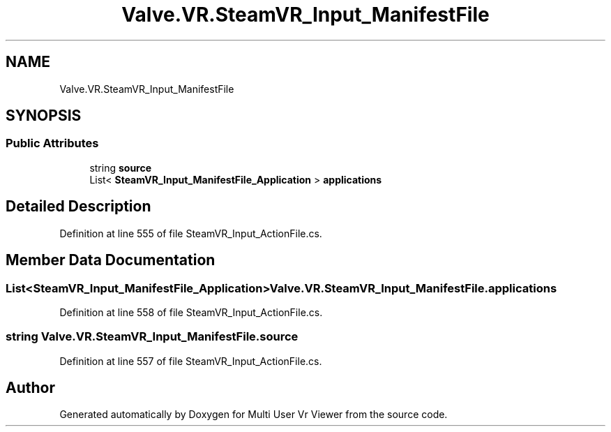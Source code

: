 .TH "Valve.VR.SteamVR_Input_ManifestFile" 3 "Sat Jul 20 2019" "Version https://github.com/Saurabhbagh/Multi-User-VR-Viewer--10th-July/" "Multi User Vr Viewer" \" -*- nroff -*-
.ad l
.nh
.SH NAME
Valve.VR.SteamVR_Input_ManifestFile
.SH SYNOPSIS
.br
.PP
.SS "Public Attributes"

.in +1c
.ti -1c
.RI "string \fBsource\fP"
.br
.ti -1c
.RI "List< \fBSteamVR_Input_ManifestFile_Application\fP > \fBapplications\fP"
.br
.in -1c
.SH "Detailed Description"
.PP 
Definition at line 555 of file SteamVR_Input_ActionFile\&.cs\&.
.SH "Member Data Documentation"
.PP 
.SS "List<\fBSteamVR_Input_ManifestFile_Application\fP> Valve\&.VR\&.SteamVR_Input_ManifestFile\&.applications"

.PP
Definition at line 558 of file SteamVR_Input_ActionFile\&.cs\&.
.SS "string Valve\&.VR\&.SteamVR_Input_ManifestFile\&.source"

.PP
Definition at line 557 of file SteamVR_Input_ActionFile\&.cs\&.

.SH "Author"
.PP 
Generated automatically by Doxygen for Multi User Vr Viewer from the source code\&.
